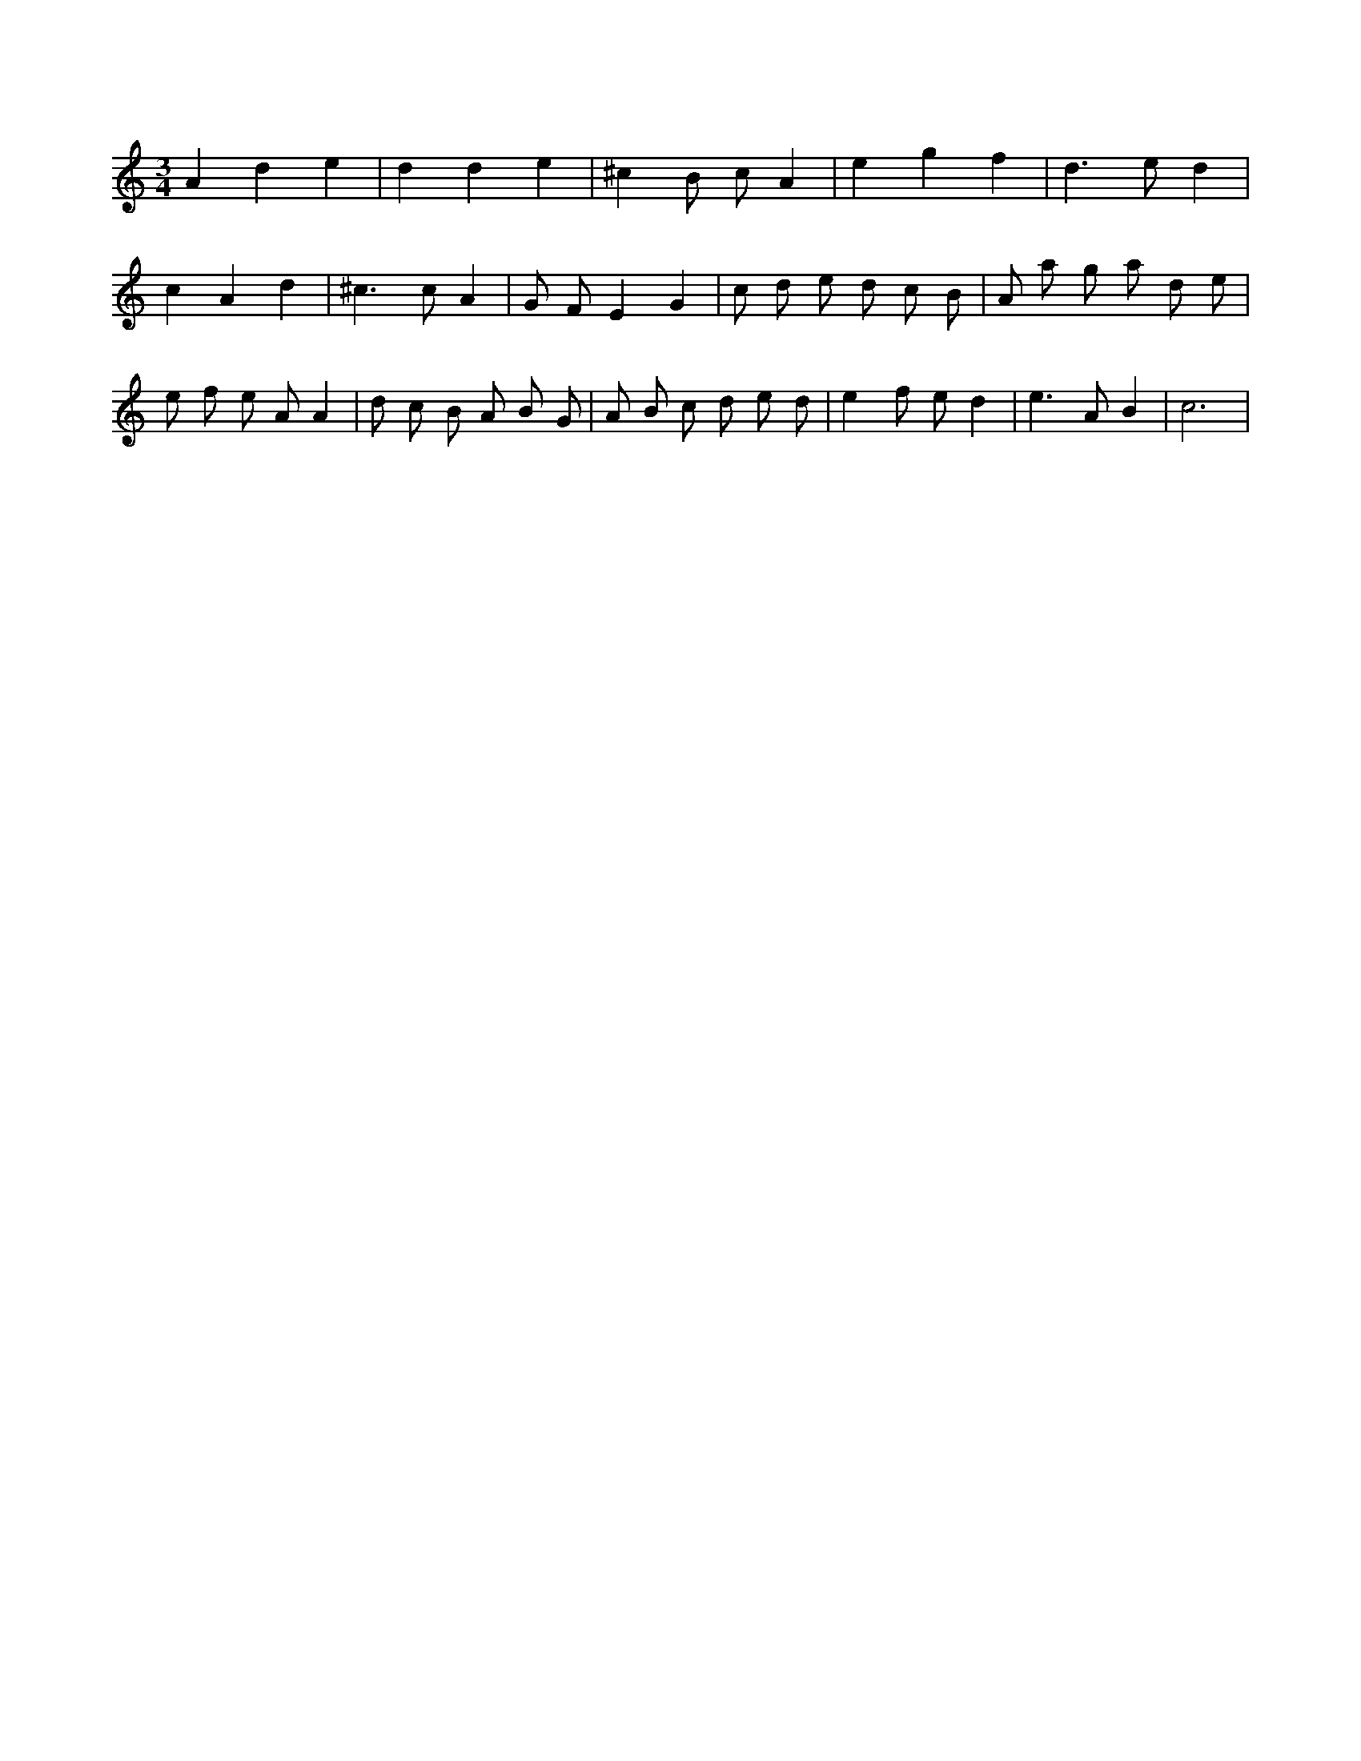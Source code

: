 X:750
L:1/8
M:3/4
K:Cclef
A2 d2 e2 | d2 d2 e2 | ^c2 B c A2 | e2 g2 f2 | d2 > e2 d2 | c2 A2 d2 | ^c2 > c2 A2 | G F E2 G2 | c d e d c B | A a g a d e | e f e A A2 | d c B A B G | A B c d e d | e2 f e d2 | e2 > A2 B2 | c6 |
